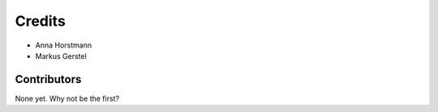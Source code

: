 =======
Credits
=======

* Anna Horstmann
* Markus Gerstel

Contributors
------------

None yet. Why not be the first?
